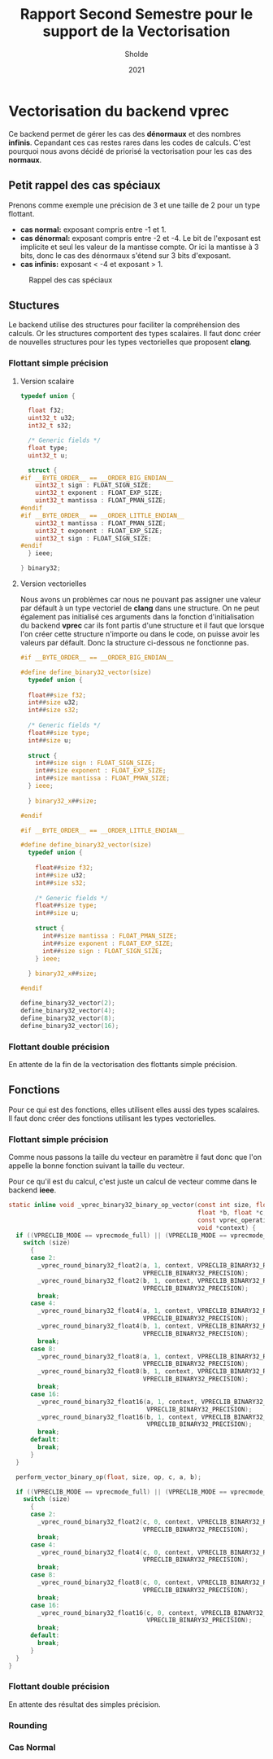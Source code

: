 #+TITLE: Rapport Second Semestre pour le support de la Vectorisation
#+AUTHOR: Sholde
#+DATE: 2021

* Vectorisation du backend *vprec*

  Ce backend permet de gérer les cas des *dénormaux* et des nombres
  *infinis*. Cepandant ces cas restes rares dans les codes de calculs. C'est
  pourquoi nous avons décidé de priorisé la vectorisation pour les cas des
  *normaux*.

** Petit rappel des cas spéciaux

   Prenons comme exemple une précision de 3 et une taille de 2 pour un type flottant.
   - *cas normal:* exposant compris entre -1 et 1.
   - *cas dénormal:* exposant compris entre -2 et -4. Le bit de l'exposant est
     implicite et seul les valeur de la mantisse compte. Or ici la mantisse à 3
     bits, donc le cas des dénormaux s'étend sur 3 bits d'exposant.
   - *cas infinis:* exposant < -4 et exposant > 1.

   #+CAPTION: Rappel des cas spéciaux
   #+NAME: fig:rappel_des_cas_speciaux
   #+ATTR_LATEX: :width 200px
   [[../ressources/special_case.png]]

** Stuctures

   Le backend utilise des structures pour faciliter la compréhension des
   calculs. Or les structures comportent des types scalaires. Il faut donc créer
   de nouvelles structures pour les types vectorielles que proposent *clang*.

*** Flottant simple précision
**** Version scalaire

#+BEGIN_SRC c
typedef union {

  float f32;
  uint32_t u32;
  int32_t s32;

  /* Generic fields */
  float type;
  uint32_t u;

  struct {
#if __BYTE_ORDER__ == __ORDER_BIG_ENDIAN__
    uint32_t sign : FLOAT_SIGN_SIZE;
    uint32_t exponent : FLOAT_EXP_SIZE;
    uint32_t mantissa : FLOAT_PMAN_SIZE;
#endif
#if __BYTE_ORDER__ == __ORDER_LITTLE_ENDIAN__
    uint32_t mantissa : FLOAT_PMAN_SIZE;
    uint32_t exponent : FLOAT_EXP_SIZE;
    uint32_t sign : FLOAT_SIGN_SIZE;
#endif
  } ieee;

} binary32;
#+END_SRC

**** Version vectorielles

     Nous avons un problèmes car nous ne pouvant pas assigner une valeur par
     défault à un type vectoriel de *clang* dans une structure. On ne peut
     également pas initialisé ces arguments dans la fonction d'initialisation du
     backend *vprec* car ils font partis d'une structure et il faut que lorsque
     l'on créer cette structure n'importe ou dans le code, on puisse avoir les
     valeurs par défault. Donc la structure ci-dessous ne fonctionne pas.

#+BEGIN_SRC c
#if __BYTE_ORDER__ == __ORDER_BIG_ENDIAN__

#define define_binary32_vector(size)                                           \
  typedef union {                                                              \
                                                                               \
  float##size f32;                                                             \
  int##size u32;                                                               \
  int##size s32;                                                               \
                                                                               \
  /* Generic fields */                                                         \
  float##size type;                                                            \
  int##size u;                                                                 \
                                                                               \
  struct {                                                                     \
    int##size sign : FLOAT_SIGN_SIZE;                                          \
    int##size exponent : FLOAT_EXP_SIZE;                                       \
    int##size mantissa : FLOAT_PMAN_SIZE;                                      \
  } ieee;                                                                      \
                                                                               \
  } binary32_x##size;

#endif

#if __BYTE_ORDER__ == __ORDER_LITTLE_ENDIAN__

#define define_binary32_vector(size)                                           \
  typedef union {                                                              \
                                                                               \
    float##size f32;                                                           \
    int##size u32;                                                             \
    int##size s32;                                                             \
                                                                               \
    /* Generic fields */                                                       \
    float##size type;                                                          \
    int##size u;                                                               \
                                                                               \
    struct {                                                                   \
      int##size mantissa : FLOAT_PMAN_SIZE;                                    \
      int##size exponent : FLOAT_EXP_SIZE;                                     \
      int##size sign : FLOAT_SIGN_SIZE;                                        \
    } ieee;                                                                    \
                                                                               \
  } binary32_x##size;

#endif

define_binary32_vector(2);
define_binary32_vector(4);
define_binary32_vector(8);
define_binary32_vector(16);
#+END_SRC

*** Flottant double précision

    En attente de la fin de la vectorisation des flottants simple précision.

** Fonctions

   Pour ce qui est des fonctions, elles utilisent elles aussi des types
   scalaires. Il faut donc créer des fonctions utilisant les types vectorielles.

*** Flottant simple précision

    Comme nous passons la taille du vecteur en paramètre il faut donc que l'on
    appelle la bonne fonction suivant la taille du vecteur.

    Pour ce qu'il est du calcul, c'est juste un calcul de vecteur comme dans le
    backend *ieee*.

#+BEGIN_SRC c
static inline void _vprec_binary32_binary_op_vector(const int size, float *a,
                                                    float *b, float *c,
                                                    const vprec_operation op,
                                                    void *context) {
  if ((VPRECLIB_MODE == vprecmode_full) || (VPRECLIB_MODE == vprecmode_ib)) {
    switch (size)
      {
      case 2:
        _vprec_round_binary32_float2(a, 1, context, VPRECLIB_BINARY32_RANGE,
                                     VPRECLIB_BINARY32_PRECISION);
        _vprec_round_binary32_float2(b, 1, context, VPRECLIB_BINARY32_RANGE,
                                     VPRECLIB_BINARY32_PRECISION);
        break;
      case 4:
        _vprec_round_binary32_float4(a, 1, context, VPRECLIB_BINARY32_RANGE,
                                     VPRECLIB_BINARY32_PRECISION);
        _vprec_round_binary32_float4(b, 1, context, VPRECLIB_BINARY32_RANGE,
                                     VPRECLIB_BINARY32_PRECISION);
        break;
      case 8:
        _vprec_round_binary32_float8(a, 1, context, VPRECLIB_BINARY32_RANGE,
                                     VPRECLIB_BINARY32_PRECISION);
        _vprec_round_binary32_float8(b, 1, context, VPRECLIB_BINARY32_RANGE,
                                     VPRECLIB_BINARY32_PRECISION);
        break;
      case 16:
        _vprec_round_binary32_float16(a, 1, context, VPRECLIB_BINARY32_RANGE,
                                      VPRECLIB_BINARY32_PRECISION);
        _vprec_round_binary32_float16(b, 1, context, VPRECLIB_BINARY32_RANGE,
                                      VPRECLIB_BINARY32_PRECISION);
        break;
      default:
        break;
      }
  }

  perform_vector_binary_op(float, size, op, c, a, b);

  if ((VPRECLIB_MODE == vprecmode_full) || (VPRECLIB_MODE == vprecmode_ib)) {
    switch (size)
      {
      case 2:
        _vprec_round_binary32_float2(c, 0, context, VPRECLIB_BINARY32_RANGE,
                                     VPRECLIB_BINARY32_PRECISION);
        break;
      case 4:
        _vprec_round_binary32_float4(c, 0, context, VPRECLIB_BINARY32_RANGE,
                                     VPRECLIB_BINARY32_PRECISION);
        break;
      case 8:
        _vprec_round_binary32_float8(c, 0, context, VPRECLIB_BINARY32_RANGE,
                                     VPRECLIB_BINARY32_PRECISION);
        break;
      case 16:
        _vprec_round_binary32_float16(c, 0, context, VPRECLIB_BINARY32_RANGE,
                                      VPRECLIB_BINARY32_PRECISION);
        break;
      default:
        break;
      }
  }
}
#+END_SRC

*** Flottant double précision

    En attente des résultat des simples précision.

*** Rounding
*** Cas Normal
